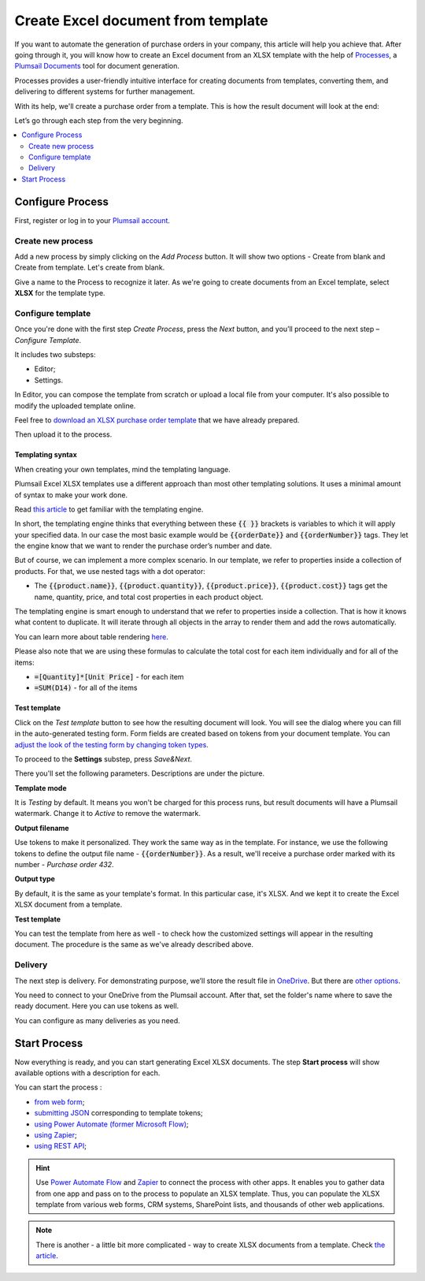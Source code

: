 .. title:: How to create Excel XLSX documents from template in Zapier, Power Automate (Microsoft Flow), Azure Logic Apps, and PowerApps

.. meta::
   :description: Use Plumsail Documents processes to generate customized documents from Excel templates in a few simple steps.


Create Excel document from template
=====================================

If you want to automate the generation of purchase orders in your company, this article will help you achieve that. 
After going through it, you will know how to create an Excel document from an XLSX template with the help of `Processes <../../../user-guide/processes/index.html>`_, a `Plumsail Documents <https://plumsail.com/documents/>`_ tool for document generation.

Processes provides a user-friendly intuitive interface for creating documents from templates, converting them, and delivering to different systems for further management. 

With its help, we'll create a purchase order from a template. This is how the result document will look at the end:

.. image:: ../../../_static/img/flow/how-tos/create-xlsx-from-template-result.png
    :alt: create xlsx from template

Let’s go through each step from the very beginning.

.. contents::
    :local:
    :depth: 2


Configure Process
-----------------
First, register or log in to your `Plumsail account`_.

Create new process
~~~~~~~~~~~~~~~~~~

Add a new process by simply clicking on the *Add Process* button. It will show two options - Create from blank and Create from template. 
Let's create from blank.

Give a name to the Process to recognize it later. As we're going to create documents from an Excel template, select **XLSX** for the template type.

|create-xlsx-process|

Configure template
~~~~~~~~~~~~~~~~~~

Once you're done with the first step *Create Process*, press the *Next* button, and you’ll proceed to the next step – *Configure Template*.

It includes two substeps:

- Editor;
- Settings.

In Editor, you can compose the template from scratch or upload a local file from your computer. It's also possible to modify the uploaded template online.

Feel free to `download an XLSX purchase order template <../../../_static/files/user-guide/processes/create-xlsx-from-template.xlsx>`_ that we have already prepared.

|purchase-order-template|

Then upload it to the process.

.. image:: ../../../_static/img/user-guide/processes/how-tos/upload-template.png
    :alt: upload template file

Templating syntax
*****************

When creating your own templates, mind the templating language. 

Plumsail Excel XLSX templates use a different approach than most other templating solutions. It uses a minimal amount of syntax to make your work done.

Read `this article`_ to get familiar with the templating engine.

In short, the templating engine thinks that everything between these :code:`{{ }}` brackets is variables to which it will apply your specified data. 
In our case the most basic example would be :code:`{{orderDate}}` and :code:`{{orderNumber}}` tags. They let the engine know that we want to render the purchase order’s number and date.

But of course, we can implement a more complex scenario. In our template, we refer to properties inside a collection of products. For that, we use nested tags with a dot operator:

- The :code:`{{product.name}}`, :code:`{{product.quantity}}`, :code:`{{product.price}}`, :code:`{{product.cost}}` tags get the name, quantity, price, and total cost properties in each product object.

The templating engine is smart enough to understand that we refer to properties inside a collection. 
That is how it knows what content to duplicate. It will iterate through all objects in the array to render them and add the rows automatically.

You can learn more about table rendering `here <../../../document-generation/xlsx/how-it-works.html#repeating-rows-and-tables>`_.

Please also note that we are using these formulas to calculate the total cost for each item individually and for all of the items:

- :code:`=[Quantity]*[Unit Price]` - for each item
- :code:`=SUM(D14)` - for all of the items

Test template
*************

Click on the *Test template* button to see how the resulting document will look. 
You will see the dialog where you can fill in the auto-generated testing form. 
Form fields are created based on tokens from your document template. You can `adjust the look of the testing form by changing token types <../custom-testing-form.html>`_.

|test-template-xlsx|

To proceed to the **Settings** substep, press *Save&Next*.

There you'll set the following parameters. Descriptions are under the picture.

.. image:: ../../../_static/img/user-guide/processes/how-tos/configure-template-xlsx.png
   :alt: configure XLSX template

**Template mode**

It is *Testing* by default. It means you won't be charged for this process runs, but result documents will have a Plumsail watermark. Change it to *Active* to remove the watermark.

**Output filename**

Use tokens to make it personalized. They work the same way as in the template. For instance, we use the following tokens to define the output file name - :code:`{{orderNumber}}`. As a result, we'll receive a purchase order marked with its number - *Purchase order 432*.

**Output type**

By default, it is the same as your template's format. In this particular case, it's XLSX. And we kept it to create the Excel XLSX document from a template.

**Test template**

You can test the template from here as well - to check how the customized settings will appear in the resulting document. The procedure is the same as we've already described above.

Delivery
~~~~~~~~
The next step is delivery. For demonstrating purpose, we’ll store the result file in `OneDrive <../../../user-guide/processes/deliveries/one-drive.html>`_. But there are `other options <../../../user-guide/processes/create-delivery.html>`_.

You need to connect to your OneDrive from the Plumsail account. After that, set the folder's name where to save the ready document. Here you can use tokens as well. 

.. image:: ../../../_static/img/user-guide/processes/how-tos/store-one-drive-xlsx.png
    :alt: create XLSX from template

You can configure as many deliveries as you need.

Start Process
-------------

Now everything is ready, and you can start generating Excel XLSX documents. The step **Start process** will show available options with a description for each.

.. image:: ../../../_static/img/user-guide/processes/how-tos/start-docx-process.png
    :alt: start process to create Word from template

You can start the process :

- `from web form <../start-process-web-form.html>`_;
- `submitting JSON <../start-process-manually.html>`_ corresponding to template tokens;
- `using Power Automate (former Microsoft Flow) <../start-process-ms-flow.html>`_;
- `using Zapier <../start-process-zapier.html>`_;
- `using REST API <../start-process-rest-api.html>`_;

.. hint:: Use `Power Automate Flow <../../../getting-started/use-from-flow.html>`_ and `Zapier <../../../getting-started/use-from-zapier.html>`_ to connect the process with other apps. It enables you to gather data from one app and pass on to the process to populate an XLSX template. Thus, you can populate the XLSX template from various web forms, CRM systems, SharePoint lists, and thousands of other web applications. 

.. note:: There is another - a little bit more complicated - way to create XLSX documents from a template. Check `the article <../../../flow/how-tos/documents/create-xlsx-from-template.html>`_.

.. _Plumsail account: https://auth.plumsail.com/account/Register?ReturnUrl=https://account.plumsail.com/documents/processes/reg
.. _this article: ../../../document-generation/xlsx/how-it-works.html

.. |purchase-order-template| image:: ../../../_static/img/flow/how-tos/create-xlsx-from-template.png
.. |purchase-order-create-file| image:: ../../../_static/img/flow/how-tos/create-xlsx-from-template-flow-create-file.png
.. |create-xlsx-process| image:: ../../../_static/img/user-guide/processes/how-tos/create-xlsx-process.png
.. |test-template-xlsx| image:: ../../../_static/img/user-guide/processes/how-tos/test-template-xlsx.png
.. |store-onedrive| image:: ../../../_static/img/user-guide/processes/how-tos/store-one-drive-xlsx.png
.. |start-process| image:: ../../../_static/img/user-guide/processes/how-tos/microsoft-flow.png
.. |configure-template-xlsx| image:: ../../../_static/img/user-guide/processes/how-tos/configure-template-xlsx.png